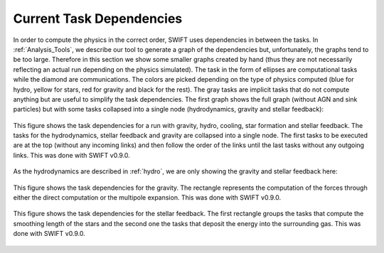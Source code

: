 .. Current task dependencies
   Loic Hausammann, 2020


.. _current_dependencies:



Current Task Dependencies
=========================

In order to compute the physics in the correct order, SWIFT uses dependencies in between the tasks.
In :ref:`Analysis_Tools`, we describe our tool to generate a graph of the dependencies but,
unfortunately, the graphs tend to be too large.
Therefore in this section we show some smaller graphs created by hand (thus they are not necessarily reflecting an actual run depending on the physics simulated).
The task in the form of ellipses are computational tasks while the diamond are communications.
The colors are picked depending on the type of physics computed (blue for hydro, yellow for stars, red for gravity and black for the rest).
The gray tasks are implicit tasks that do not compute anything but are useful to simplify the task dependencies.
The first graph shows the full graph (without AGN and sink particles) but with some tasks collapsed into a single node
(hydrodynamics, gravity and stellar feedback):

.. figure:: reduced.png
    :width: 400px
    :align: center
    :figclass: align-center
    :alt: Task dependencies for a run with gravity, hydro, cooling, star formation and stellar feedback.

    This figure shows the task dependencies for a run with gravity, hydro, cooling, star formation and stellar feedback.
    The tasks for the hydrodynamics, stellar feedback and gravity are collapsed into a single node.
    The first tasks to be executed are at the top (without any incoming links) and then follow the order of the links
    until the last tasks without any outgoing links.
    This was done with SWIFT v0.9.0.

As the hydrodynamics are described in :ref:`hydro`, we are only showing the gravity and stellar feedback here:

.. figure:: grav.png
    :width: 400px
    :align: center
    :figclass: align-center
    :alt: Task dependencies for the gravity.

    This figure shows the task dependencies for the gravity.
    The rectangle represents the computation of the forces through either the direct computation or the multipole expansion.
    This was done with SWIFT v0.9.0.

.. figure:: stars.png
    :width: 400px
    :align: center
    :figclass: align-center
    :alt: Task dependencies for the stellar feedback.

    This figure shows the task dependencies for the stellar feedback.
    The first rectangle groups the tasks that compute the smoothing length of the stars and
    the second one the tasks that deposit the energy into the surrounding gas.
    This was done with SWIFT v0.9.0.
